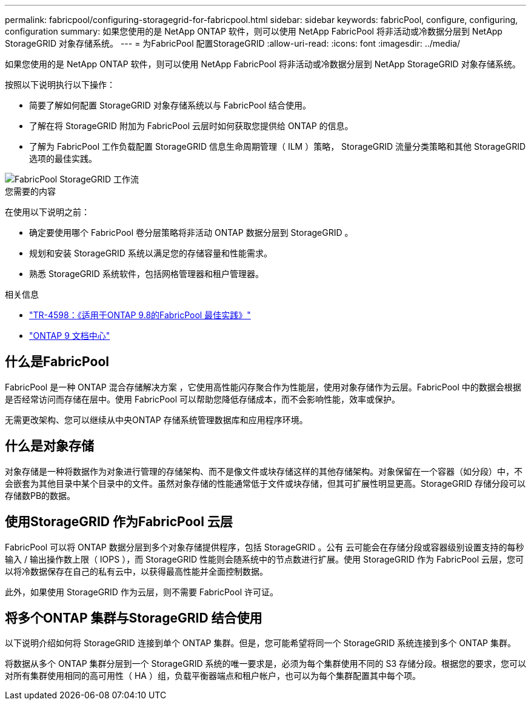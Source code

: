 ---
permalink: fabricpool/configuring-storagegrid-for-fabricpool.html 
sidebar: sidebar 
keywords: fabricPool, configure, configuring, configuration 
summary: 如果您使用的是 NetApp ONTAP 软件，则可以使用 NetApp FabricPool 将非活动或冷数据分层到 NetApp StorageGRID 对象存储系统。 
---
= 为FabricPool 配置StorageGRID
:allow-uri-read: 
:icons: font
:imagesdir: ../media/


[role="lead"]
如果您使用的是 NetApp ONTAP 软件，则可以使用 NetApp FabricPool 将非活动或冷数据分层到 NetApp StorageGRID 对象存储系统。

按照以下说明执行以下操作：

* 简要了解如何配置 StorageGRID 对象存储系统以与 FabricPool 结合使用。
* 了解在将 StorageGRID 附加为 FabricPool 云层时如何获取您提供给 ONTAP 的信息。
* 了解为 FabricPool 工作负载配置 StorageGRID 信息生命周期管理（ ILM ）策略， StorageGRID 流量分类策略和其他 StorageGRID 选项的最佳实践。


image::../media/fabricpool_storagegrid_workflow.png[FabricPool StorageGRID 工作流]

.您需要的内容
在使用以下说明之前：

* 确定要使用哪个 FabricPool 卷分层策略将非活动 ONTAP 数据分层到 StorageGRID 。
* 规划和安装 StorageGRID 系统以满足您的存储容量和性能需求。
* 熟悉 StorageGRID 系统软件，包括网格管理器和租户管理器。


.相关信息
* https://www.netapp.com/pdf.html?item=/media/17239-tr4598pdf.pdf["TR-4598：《适用于ONTAP 9.8的FabricPool 最佳实践》"^]
* https://docs.netapp.com/ontap-9/index.jsp["ONTAP 9 文档中心"^]




== 什么是FabricPool

FabricPool 是一种 ONTAP 混合存储解决方案 ，它使用高性能闪存聚合作为性能层，使用对象存储作为云层。FabricPool 中的数据会根据是否经常访问而存储在层中。使用 FabricPool 可以帮助您降低存储成本，而不会影响性能，效率或保护。

无需更改架构、您可以继续从中央ONTAP 存储系统管理数据库和应用程序环境。



== 什么是对象存储

对象存储是一种将数据作为对象进行管理的存储架构、而不是像文件或块存储这样的其他存储架构。对象保留在一个容器（如分段）中，不会嵌套为其他目录中某个目录中的文件。虽然对象存储的性能通常低于文件或块存储，但其可扩展性明显更高。StorageGRID 存储分段可以存储数PB的数据。



== 使用StorageGRID 作为FabricPool 云层

FabricPool 可以将 ONTAP 数据分层到多个对象存储提供程序，包括 StorageGRID 。公有 云可能会在存储分段或容器级别设置支持的每秒输入 / 输出操作数上限（ IOPS ），而 StorageGRID 性能则会随系统中的节点数进行扩展。使用 StorageGRID 作为 FabricPool 云层，您可以将冷数据保存在自己的私有云中，以获得最高性能并全面控制数据。

此外，如果使用 StorageGRID 作为云层，则不需要 FabricPool 许可证。



== 将多个ONTAP 集群与StorageGRID 结合使用

以下说明介绍如何将 StorageGRID 连接到单个 ONTAP 集群。但是，您可能希望将同一个 StorageGRID 系统连接到多个 ONTAP 集群。

将数据从多个 ONTAP 集群分层到一个 StorageGRID 系统的唯一要求是，必须为每个集群使用不同的 S3 存储分段。根据您的要求，您可以对所有集群使用相同的高可用性（ HA ）组，负载平衡器端点和租户帐户，也可以为每个集群配置其中每个项。
